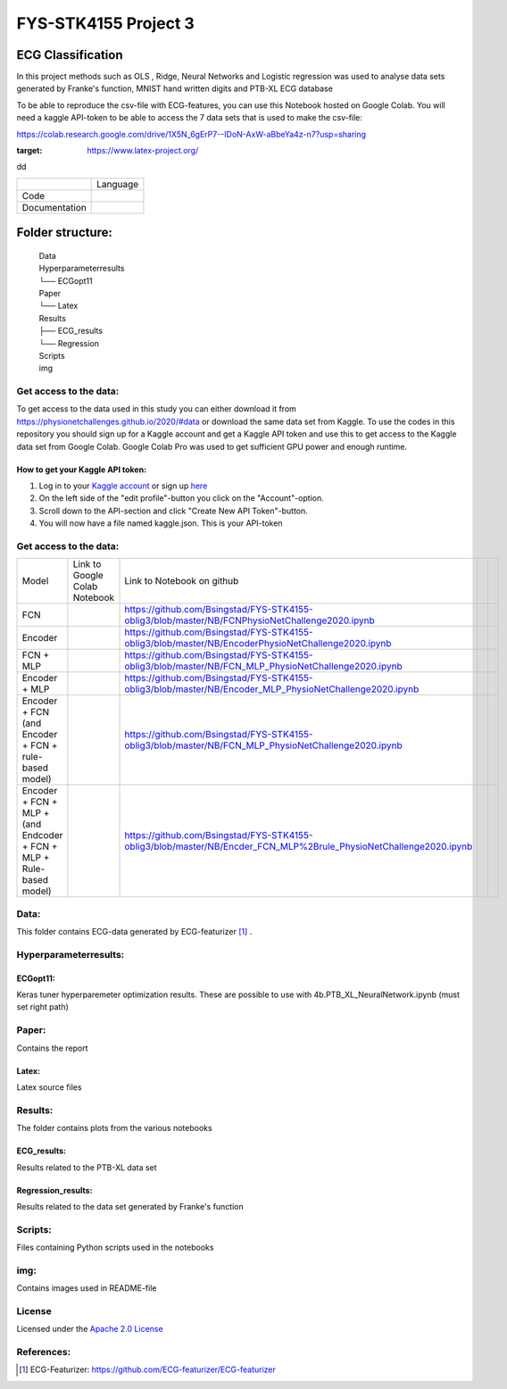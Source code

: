 **********************
FYS-STK4155 Project 3
**********************

.. image:: /img/Regression and Classification.png

ECG Classification
=================================================================
In this project methods such as OLS , Ridge, Neural Networks and Logistic regression was used to analyse 
data sets generated by Franke's function, MNIST hand written digits and PTB-XL ECG database

To be able to reproduce the csv-file with ECG-features, you can use this Notebook hosted on Google Colab. 
You will need a kaggle API-token to be able to access the 7 data sets that is used to make the csv-file:

https://colab.research.google.com/drive/1X5N_6gErP7--IDoN-AxW-aBbeYa4z-n7?usp=sharing


|test|

.. |test| image:: https://img.shields.io/badge/Made%20with-LaTeX-1f425f.svg
:target: https://www.latex-project.org/  
dd

+---------------+------------------------------------------------------------------------------------------+
|               | Language                                                                                 |
+---------------+------------------------------------------------------------------------------------------+
| Code          | |made-with-python|                                                                       |
|               |                                                                                          |
|               | .. |made-with-python| image:: https://img.shields.io/badge/Made%20with-Python-1f425f.svg |
|               |    :target: https://www.python.org/                                                      |
+---------------+------------------------------------------------------------------------------------------+
| Documentation | |made-with-latex|                                                                        |
|               |                                                                                          |
|               | .. |made-with-latex| image:: https://img.shields.io/badge/Made%20with-LaTeX-1f425f.svg   |
|               |    :target: https://www.latex-project.org/                                               |
+---------------+------------------------------------------------------------------------------------------+
Folder structure:
=================

 | Data
 | Hyperparameterresults
 | └── ECGopt11
 | Paper
 | └── Latex
 | Results
 | ├── ECG_results
 | └── Regression
 | Scripts
 | img
 

Get access to the data:
-----------------------
To get access to the data used in this study you can either download it from https://physionetchallenges.github.io/2020/#data or download the same data set from Kaggle. To use the codes in this repository you should sign up for a Kaggle account and get a Kaggle API token and use this to get access to the Kaggle data set from Google Colab. Google Colab Pro was used to get sufficient GPU power and enough runtime.
 
How to get your Kaggle API token:
^^^^^^^^^^^^^^^^^^^^^^^^^^^^^^^^^
1. Log in to your `Kaggle account <https://www.kaggle.com/>`_ or sign up  `here <https://www.kaggle.com/account/login?phase=startSignInTab&returnUrl=%2F>`_ 
2. On the left side of the "edit profile"-button you click on the "Account"-option.   
3. Scroll down to the API-section and click "Create New API Token"-button. 
4. You will now have a file named kaggle.json. This is your API-token


   
Get access to the data:
-----------------------
+---------------------------------------------------------------------+-------------------------------------------------------------------------------------------------------------+-------------------------------------------------------------------------------------------------------------------+--+--+
| Model                                                               | Link to Google Colab Notebook                                                                               | Link to Notebook on github                                                                                        |  |  |
+---------------------------------------------------------------------+-------------------------------------------------------------------------------------------------------------+-------------------------------------------------------------------------------------------------------------------+--+--+
| FCN                                                                 | |FCN|                                                                                                       | https://github.com/Bsingstad/FYS-STK4155-oblig3/blob/master/NB/FCNPhysioNetChallenge2020.ipynb                    |  |  |
|                                                                     |                                                                                                             |                                                                                                                   |  |  |
|                                                                     | .. |FCN| image:: https://colab.research.google.com/assets/colab-badge.svg                                   |                                                                                                                   |  |  |
|                                                                     |    :target: https://colab.research.google.com/drive/17BLaVJkljEKIgfXw_StPm7YTkuOHsjl                        |                                                                                                                   |  |  |
+---------------------------------------------------------------------+-------------------------------------------------------------------------------------------------------------+-------------------------------------------------------------------------------------------------------------------+--+--+
| Encoder                                                             | |Encoder|                                                                                                   | https://github.com/Bsingstad/FYS-STK4155-oblig3/blob/master/NB/EncoderPhysioNetChallenge2020.ipynb                |  |  |
|                                                                     |                                                                                                             |                                                                                                                   |  |  |
|                                                                     | .. |Encoder| image:: https://colab.research.google.com/assets/colab-badge.svg                               |                                                                                                                   |  |  |
|                                                                     |    :target: https://colab.research.google.com/drive/15V87RpZTI-ZRPlxhLHNQoVy9x3qdsXs4#scrollTo=1sq1Cs_SWQ0W |                                                                                                                   |  |  |
+---------------------------------------------------------------------+-------------------------------------------------------------------------------------------------------------+-------------------------------------------------------------------------------------------------------------------+--+--+
| FCN + MLP                                                           | |FCN-MLP|                                                                                                   | https://github.com/Bsingstad/FYS-STK4155-oblig3/blob/master/NB/FCN_MLP_PhysioNetChallenge2020.ipynb               |  |  |
|                                                                     |                                                                                                             |                                                                                                                   |  |  |
|                                                                     | .. |FCN-MLP| image:: https://colab.research.google.com/assets/colab-badge.svg                               |                                                                                                                   |  |  |
|                                                                     |    :target: https://colab.research.google.com/drive/1bVuZYcunlbLPIiUkCN9UKIE9AFcsxQrZ#scrollTo=L65YY9QqQZtf |                                                                                                                   |  |  |
+---------------------------------------------------------------------+-------------------------------------------------------------------------------------------------------------+-------------------------------------------------------------------------------------------------------------------+--+--+
| Encoder + MLP                                                       | |Encoder-MLP|                                                                                               | https://github.com/Bsingstad/FYS-STK4155-oblig3/blob/master/NB/Encoder_MLP_PhysioNetChallenge2020.ipynb           |  |  |
|                                                                     |                                                                                                             |                                                                                                                   |  |  |
|                                                                     | .. |Encoder-MLP| image:: https://colab.research.google.com/assets/colab-badge.svg                           |                                                                                                                   |  |  |
|                                                                     |    :target: https://colab.research.google.com/drive/1eho24IylaAg20aIAav1ZmxgAGUU098D_                       |                                                                                                                   |  |  |
+---------------------------------------------------------------------+-------------------------------------------------------------------------------------------------------------+-------------------------------------------------------------------------------------------------------------------+--+--+
| Encoder + FCN (and Encoder + FCN + rule-based model)                | |FCN-Encoder|                                                                                               | https://github.com/Bsingstad/FYS-STK4155-oblig3/blob/master/NB/FCN_MLP_PhysioNetChallenge2020.ipynb               |  |  |
|                                                                     |                                                                                                             |                                                                                                                   |  |  |
|                                                                     | .. |FCN-Encoder| image:: https://colab.research.google.com/assets/colab-badge.svg                           |                                                                                                                   |  |  |
|                                                                     |    :target: https://colab.research.google.com/drive/116seXHq2QwpuXUHUCXXLiAv-qYrsAIJB                       |                                                                                                                   |  |  |
+---------------------------------------------------------------------+-------------------------------------------------------------------------------------------------------------+-------------------------------------------------------------------------------------------------------------------+--+--+
| Encoder + FCN + MLP + (and Endcoder + FCN + MLP + Rule-based model) | |Encoder-FCN-MLP|                                                                                           | https://github.com/Bsingstad/FYS-STK4155-oblig3/blob/master/NB/Encder_FCN_MLP%2Brule_PhysioNetChallenge2020.ipynb |  |  |
|                                                                     |                                                                                                             |                                                                                                                   |  |  |
|                                                                     | .. |Encoder-FCN-MLP| image:: https://colab.research.google.com/assets/colab-badge.svg                       |                                                                                                                   |  |  |
|                                                                     |    :target: https://colab.research.google.com/drive/15V87RpZTI-ZRPlxhLHNQoVy9x3qdsXs4#scrollTo=1sq1Cs_SWQ0W |                                                                                                                   |  |  |
+---------------------------------------------------------------------+-------------------------------------------------------------------------------------------------------------+-------------------------------------------------------------------------------------------------------------------+--+--+


Data:
-----
This folder contains ECG-data generated by ECG-featurizer [#]_ . 

Hyperparameterresults:
----------------------
ECGopt11:
^^^^^^^^^
Keras tuner hyperparemeter optimization results. These are possible to use with 4b.PTB_XL_NeuralNetwork.ipynb (must set right path)

Paper:
------
Contains the report

Latex:
^^^^^^
Latex source files

Results:
--------
The folder contains plots from the various notebooks

ECG_results:
^^^^^^^^^^^^
Results related to the PTB-XL data set 

Regression_results:
^^^^^^^^^^^^^^^^^^^
Results related to the data set generated by Franke's function
     
Scripts:
--------
Files containing Python scripts used in the notebooks

img:
----
Contains images used in README-file

       
License
------------

Licensed under the `Apache 2.0 License`_

.. _Apache 2.0 License: http://www.apache.org/licenses/LICENSE-2.0

.. _NOTICE.txt: https://github.com/nedbat/coveragepy/blob/master/NOTICE.txt

.. _Apache License Version 2.0: http://opensource.org/licenses/Apache-2.0

.. |Apache2.0 license| image:: https://img.shields.io/badge/License-Apache%202.0-blue.svg
   :target: https://opensource.org/licenses/Apache-2.0
   
References:
-----------

.. [#] ECG-Featurizer: https://github.com/ECG-featurizer/ECG-featurizer


